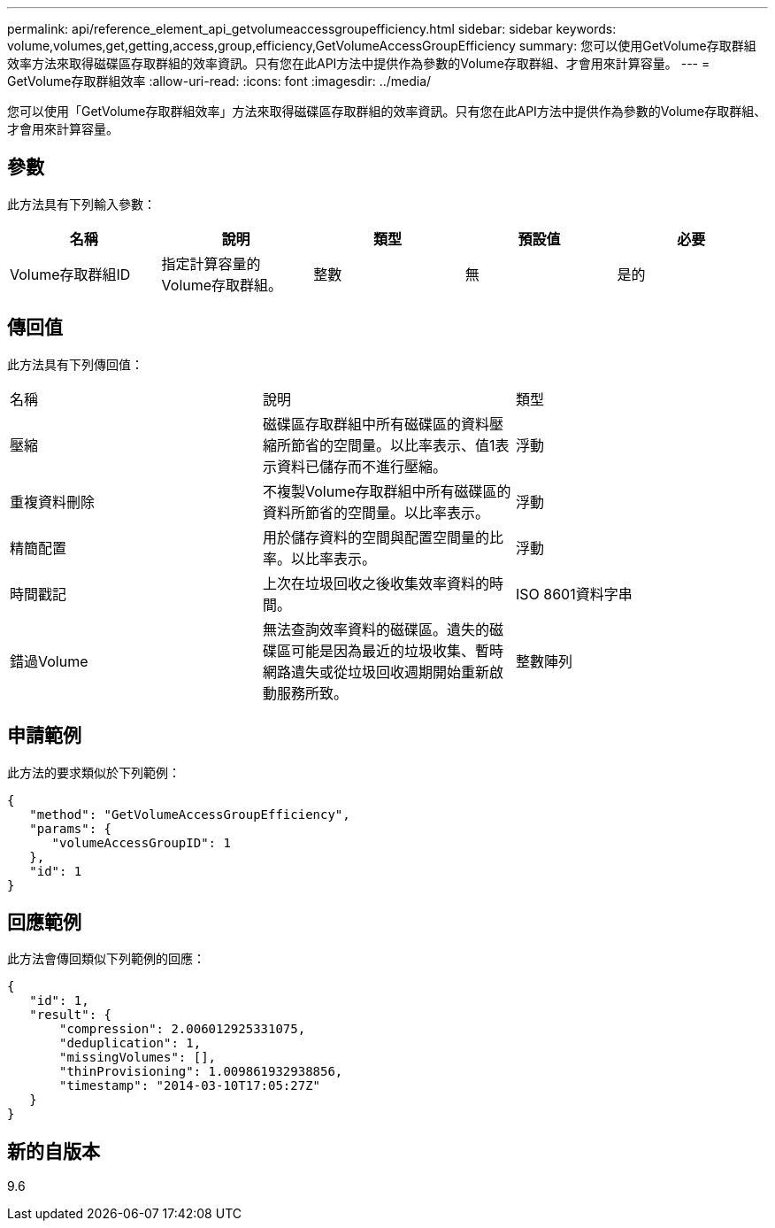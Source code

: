 ---
permalink: api/reference_element_api_getvolumeaccessgroupefficiency.html 
sidebar: sidebar 
keywords: volume,volumes,get,getting,access,group,efficiency,GetVolumeAccessGroupEfficiency 
summary: 您可以使用GetVolume存取群組效率方法來取得磁碟區存取群組的效率資訊。只有您在此API方法中提供作為參數的Volume存取群組、才會用來計算容量。 
---
= GetVolume存取群組效率
:allow-uri-read: 
:icons: font
:imagesdir: ../media/


[role="lead"]
您可以使用「GetVolume存取群組效率」方法來取得磁碟區存取群組的效率資訊。只有您在此API方法中提供作為參數的Volume存取群組、才會用來計算容量。



== 參數

此方法具有下列輸入參數：

|===
| 名稱 | 說明 | 類型 | 預設值 | 必要 


 a| 
Volume存取群組ID
 a| 
指定計算容量的Volume存取群組。
 a| 
整數
 a| 
無
 a| 
是的

|===


== 傳回值

此方法具有下列傳回值：

|===


| 名稱 | 說明 | 類型 


 a| 
壓縮
 a| 
磁碟區存取群組中所有磁碟區的資料壓縮所節省的空間量。以比率表示、值1表示資料已儲存而不進行壓縮。
 a| 
浮動



 a| 
重複資料刪除
 a| 
不複製Volume存取群組中所有磁碟區的資料所節省的空間量。以比率表示。
 a| 
浮動



 a| 
精簡配置
 a| 
用於儲存資料的空間與配置空間量的比率。以比率表示。
 a| 
浮動



 a| 
時間戳記
 a| 
上次在垃圾回收之後收集效率資料的時間。
 a| 
ISO 8601資料字串



 a| 
錯過Volume
 a| 
無法查詢效率資料的磁碟區。遺失的磁碟區可能是因為最近的垃圾收集、暫時網路遺失或從垃圾回收週期開始重新啟動服務所致。
 a| 
整數陣列

|===


== 申請範例

此方法的要求類似於下列範例：

[listing]
----
{
   "method": "GetVolumeAccessGroupEfficiency",
   "params": {
      "volumeAccessGroupID": 1
   },
   "id": 1
}
----


== 回應範例

此方法會傳回類似下列範例的回應：

[listing]
----
{
   "id": 1,
   "result": {
       "compression": 2.006012925331075,
       "deduplication": 1,
       "missingVolumes": [],
       "thinProvisioning": 1.009861932938856,
       "timestamp": "2014-03-10T17:05:27Z"
   }
}
----


== 新的自版本

9.6

